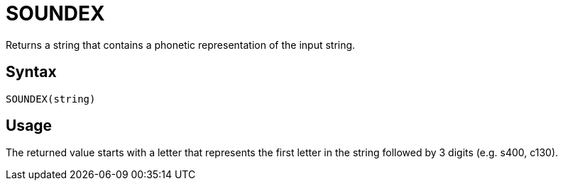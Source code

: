 = SOUNDEX

Returns a string that contains a phonetic representation of the input string.

== Syntax
----
SOUNDEX(string)
----

== Usage

The returned value starts with a letter that represents the first letter in the string followed by 3 digits (e.g. s400, c130).
